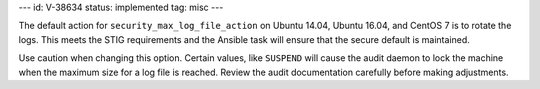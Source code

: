 ---
id: V-38634
status: implemented
tag: misc
---

The default action for ``security_max_log_file_action`` on Ubuntu 14.04, Ubuntu
16.04, and CentOS 7 is to rotate the logs. This meets the STIG requirements and
the Ansible task will ensure that the secure default is maintained.

Use caution when changing this option. Certain values, like ``SUSPEND`` will
cause the audit daemon to lock the machine when the maximum size for a log
file is reached. Review the audit documentation carefully before making
adjustments.
